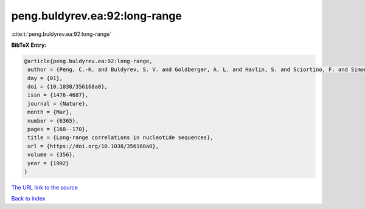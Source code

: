 peng.buldyrev.ea:92:long-range
==============================

:cite:t:`peng.buldyrev.ea:92:long-range`

**BibTeX Entry:**

.. code-block:: bibtex

   @article{peng.buldyrev.ea:92:long-range,
    author = {Peng, C.-K. and Buldyrev, S. V. and Goldberger, A. L. and Havlin, S. and Sciortino, F. and Simons, M. and Stanley, H. E.},
    day = {01},
    doi = {10.1038/356168a0},
    issn = {1476-4687},
    journal = {Nature},
    month = {Mar},
    number = {6365},
    pages = {168--170},
    title = {Long-range correlations in nucleotide sequences},
    url = {https://doi.org/10.1038/356168a0},
    volume = {356},
    year = {1992}
   }
`The URL link to the source <ttps://doi.org/10.1038/356168a0}>`_


`Back to index <../By-Cite-Keys.html>`_
